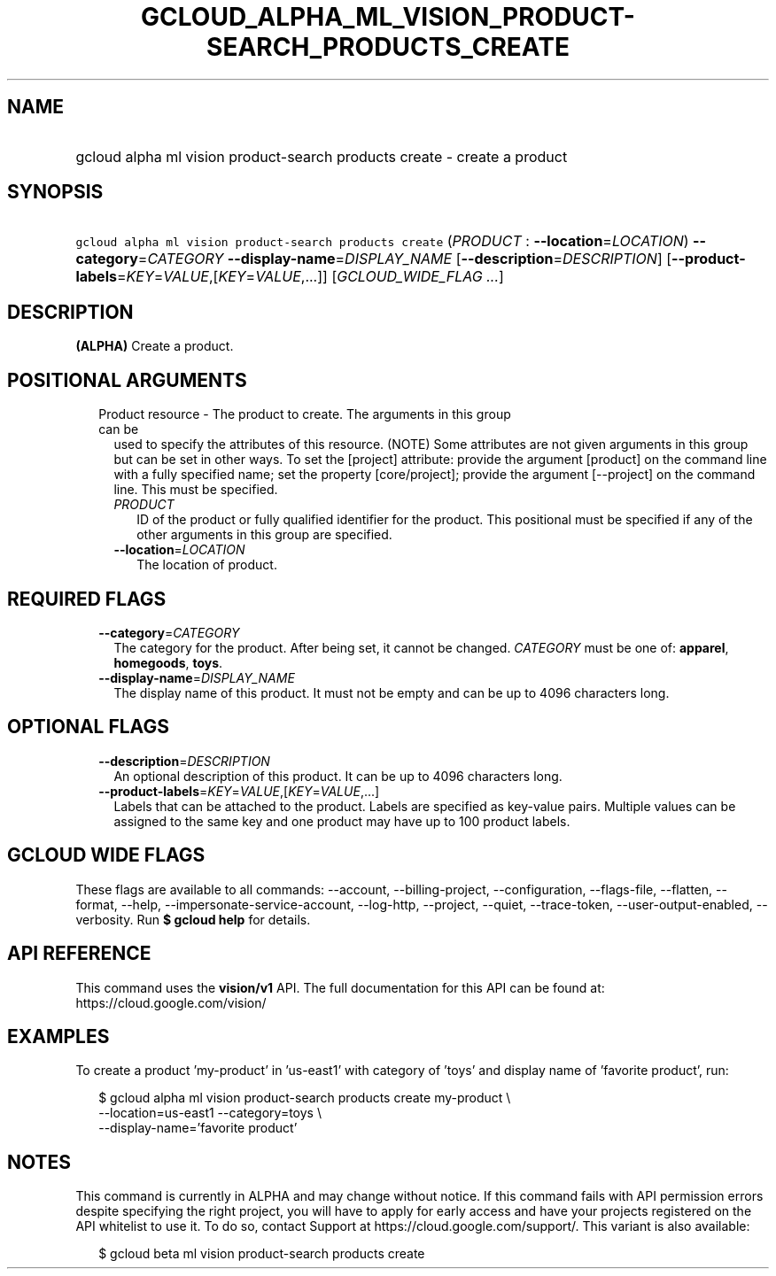 
.TH "GCLOUD_ALPHA_ML_VISION_PRODUCT\-SEARCH_PRODUCTS_CREATE" 1



.SH "NAME"
.HP
gcloud alpha ml vision product\-search products create \- create a product



.SH "SYNOPSIS"
.HP
\f5gcloud alpha ml vision product\-search products create\fR (\fIPRODUCT\fR\ :\ \fB\-\-location\fR=\fILOCATION\fR) \fB\-\-category\fR=\fICATEGORY\fR \fB\-\-display\-name\fR=\fIDISPLAY_NAME\fR [\fB\-\-description\fR=\fIDESCRIPTION\fR] [\fB\-\-product\-labels\fR=\fIKEY\fR=\fIVALUE\fR,[\fIKEY\fR=\fIVALUE\fR,...]] [\fIGCLOUD_WIDE_FLAG\ ...\fR]



.SH "DESCRIPTION"

\fB(ALPHA)\fR Create a product.



.SH "POSITIONAL ARGUMENTS"

.RS 2m
.TP 2m

Product resource \- The product to create. The arguments in this group can be
used to specify the attributes of this resource. (NOTE) Some attributes are not
given arguments in this group but can be set in other ways. To set the [project]
attribute: provide the argument [product] on the command line with a fully
specified name; set the property [core/project]; provide the argument
[\-\-project] on the command line. This must be specified.

.RS 2m
.TP 2m
\fIPRODUCT\fR
ID of the product or fully qualified identifier for the product. This positional
must be specified if any of the other arguments in this group are specified.

.TP 2m
\fB\-\-location\fR=\fILOCATION\fR
The location of product.


.RE
.RE
.sp

.SH "REQUIRED FLAGS"

.RS 2m
.TP 2m
\fB\-\-category\fR=\fICATEGORY\fR
The category for the product. After being set, it cannot be changed.
\fICATEGORY\fR must be one of: \fBapparel\fR, \fBhomegoods\fR, \fBtoys\fR.

.TP 2m
\fB\-\-display\-name\fR=\fIDISPLAY_NAME\fR
The display name of this product. It must not be empty and can be up to 4096
characters long.


.RE
.sp

.SH "OPTIONAL FLAGS"

.RS 2m
.TP 2m
\fB\-\-description\fR=\fIDESCRIPTION\fR
An optional description of this product. It can be up to 4096 characters long.

.TP 2m
\fB\-\-product\-labels\fR=\fIKEY\fR=\fIVALUE\fR,[\fIKEY\fR=\fIVALUE\fR,...]
Labels that can be attached to the product. Labels are specified as key\-value
pairs. Multiple values can be assigned to the same key and one product may have
up to 100 product labels.


.RE
.sp

.SH "GCLOUD WIDE FLAGS"

These flags are available to all commands: \-\-account, \-\-billing\-project,
\-\-configuration, \-\-flags\-file, \-\-flatten, \-\-format, \-\-help,
\-\-impersonate\-service\-account, \-\-log\-http, \-\-project, \-\-quiet,
\-\-trace\-token, \-\-user\-output\-enabled, \-\-verbosity. Run \fB$ gcloud
help\fR for details.



.SH "API REFERENCE"

This command uses the \fBvision/v1\fR API. The full documentation for this API
can be found at: https://cloud.google.com/vision/



.SH "EXAMPLES"

To create a product 'my\-product' in 'us\-east1' with category of 'toys' and
display name of 'favorite product', run:

.RS 2m
$ gcloud alpha ml vision product\-search products create my\-product \e
    \-\-location=us\-east1 \-\-category=toys \e
    \-\-display\-name='favorite product'
.RE



.SH "NOTES"

This command is currently in ALPHA and may change without notice. If this
command fails with API permission errors despite specifying the right project,
you will have to apply for early access and have your projects registered on the
API whitelist to use it. To do so, contact Support at
https://cloud.google.com/support/. This variant is also available:

.RS 2m
$ gcloud beta ml vision product\-search products create
.RE

